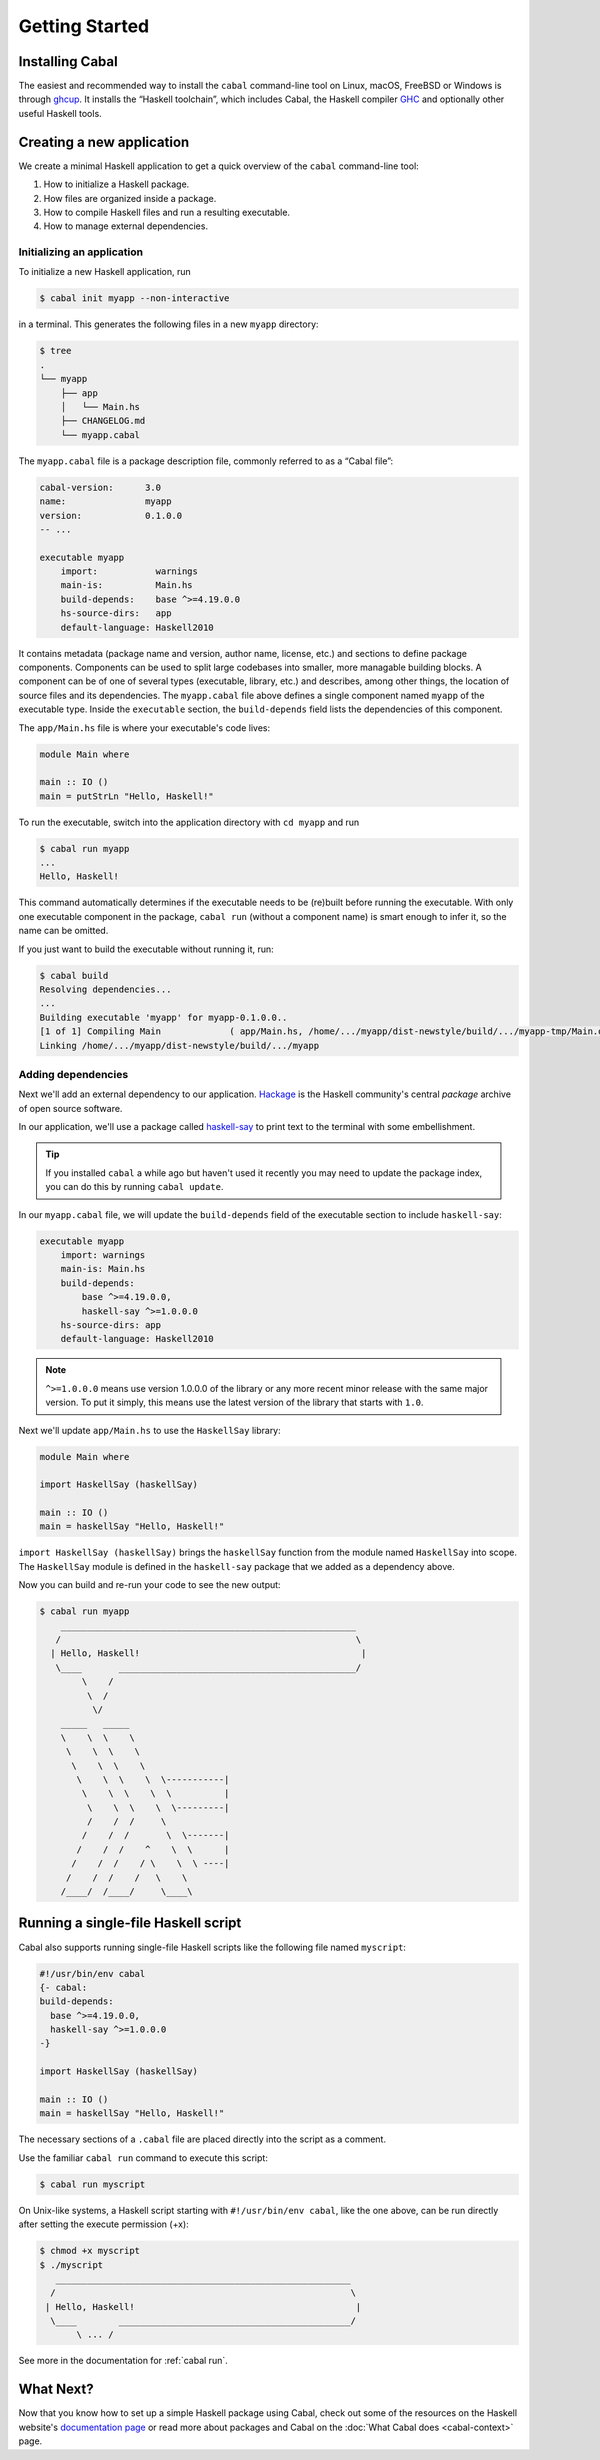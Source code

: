 Getting Started
===============

Installing Cabal
----------------

The easiest and recommended way to install the ``cabal`` command-line tool
on Linux, macOS, FreeBSD or Windows is through `ghcup <https://www.haskell.org/ghcup/>`__.
It installs the “Haskell toolchain”, which includes Cabal,
the Haskell compiler `GHC <https://www.haskell.org/ghc/>`__
and optionally other useful Haskell tools.

Creating a new application
--------------------------

We create a minimal Haskell application to get a quick overview
of the ``cabal`` command-line tool:

1. How to initialize a Haskell package.
2. How files are organized inside a package.
3. How to compile Haskell files and run a resulting executable.
4. How to manage external dependencies.

Initializing an application
^^^^^^^^^^^^^^^^^^^^^^^^^^^

To initialize a new Haskell application, run

.. code-block:: console

    $ cabal init myapp --non-interactive

in a terminal. This generates the following files in a new ``myapp`` directory:

.. code-block:: console

    $ tree
    .
    └── myapp
        ├── app
        │   └── Main.hs
        ├── CHANGELOG.md
        └── myapp.cabal

The ``myapp.cabal`` file is a package description file, commonly referred to as a “Cabal file”:

.. code-block:: cabal

    cabal-version:      3.0
    name:               myapp
    version:            0.1.0.0
    -- ...

    executable myapp
        import:           warnings
        main-is:          Main.hs
        build-depends:    base ^>=4.19.0.0
        hs-source-dirs:   app
        default-language: Haskell2010

It contains metadata (package name and version, author name, license, etc.) and sections
to define package components. Components can be used to split large codebases into smaller,
more managable building blocks.
A component can be of one of several types (executable, library, etc.) and describes,
among other things, the location of source files and its dependencies.
The ``myapp.cabal`` file above defines a single component named ``myapp`` of the executable type.
Inside the ``executable`` section, the ``build-depends`` field lists the dependencies of this component.


The ``app/Main.hs`` file is where your executable's code lives:

.. code-block:: haskell

    module Main where

    main :: IO ()
    main = putStrLn "Hello, Haskell!"


To run the executable, switch into the application directory with ``cd myapp`` and  run

.. code-block:: console

     $ cabal run myapp
     ...
     Hello, Haskell!

This command automatically determines if the executable needs to be (re)built
before running the executable. With only one executable component in the package,
``cabal run`` (without a component name) is smart enough to infer it, so the name can be omitted.

If you just want to build the executable without running it, run:

.. code-block:: console

    $ cabal build
    Resolving dependencies...
    ...
    Building executable 'myapp' for myapp-0.1.0.0..
    [1 of 1] Compiling Main             ( app/Main.hs, /home/.../myapp/dist-newstyle/build/.../myapp-tmp/Main.o )
    Linking /home/.../myapp/dist-newstyle/build/.../myapp


Adding dependencies
^^^^^^^^^^^^^^^^^^^

Next we'll add an external dependency to our application. `Hackage
<https://hackage.haskell.org/>`__ is the Haskell community's central `package`
archive of open source software.

In our application, we'll use a package called `haskell-say
<https://hackage.haskell.org/package/haskell-say>`__ to print text to the
terminal with some embellishment.

.. TIP::
   If you installed ``cabal`` a while ago but haven't used it recently you may
   need to update the package index, you can do this by running ``cabal
   update``.

In our ``myapp.cabal`` file, we will update the ``build-depends`` field of
the executable section to include ``haskell-say``:

.. code-block:: cabal

   executable myapp
       import: warnings
       main-is: Main.hs
       build-depends:
           base ^>=4.19.0.0,
           haskell-say ^>=1.0.0.0
       hs-source-dirs: app
       default-language: Haskell2010


.. NOTE::
   ``^>=1.0.0.0`` means use version 1.0.0.0 of the library or any more recent
   minor release with the same major version. To put it simply, this means
   use the latest version of the library that starts with ``1.0``.

Next we'll update ``app/Main.hs`` to use the ``HaskellSay`` library:

.. code-block:: haskell

   module Main where

   import HaskellSay (haskellSay)

   main :: IO ()
   main = haskellSay "Hello, Haskell!"

``import HaskellSay (haskellSay)`` brings the ``haskellSay`` function from the
module named ``HaskellSay`` into scope. The ``HaskellSay`` module is defined in
the ``haskell-say`` package that we added as a dependency above.

Now you can build and re-run your code to see the new output:

.. code-block:: console

   $ cabal run myapp
       ________________________________________________________
      /                                                        \
     | Hello, Haskell!                                          |
      \____       _____________________________________________/
           \    /
            \  /
             \/
       _____   _____
       \    \  \    \
        \    \  \    \
         \    \  \    \
          \    \  \    \  \-----------|
           \    \  \    \  \          |
            \    \  \    \  \---------|
            /    /  /     \
           /    /  /       \  \-------|
          /    /  /    ^    \  \      |
         /    /  /    / \    \  \ ----|
        /    /  /    /   \    \
       /____/  /____/     \____\

Running a single-file Haskell script
------------------------------------

Cabal also supports running single-file Haskell scripts like
the following file named ``myscript``:

.. code-block:: haskell

    #!/usr/bin/env cabal
    {- cabal:
    build-depends:
      base ^>=4.19.0.0,
      haskell-say ^>=1.0.0.0
    -}

    import HaskellSay (haskellSay)

    main :: IO ()
    main = haskellSay "Hello, Haskell!"

The necessary sections of a ``.cabal`` file are placed
directly into the script as a comment.

Use the familiar ``cabal run`` command to execute this script:

.. code-block:: console

    $ cabal run myscript

On Unix-like systems, a Haskell script starting with ``#!/usr/bin/env cabal``, like the one above,
can be run directly after setting the execute permission (+x):

.. code-block:: console

    $ chmod +x myscript
    $ ./myscript
       ________________________________________________________
      /                                                        \
     | Hello, Haskell!                                          |
      \____        ____________________________________________/
           \ ... /

See more in the documentation for :ref:`cabal run`.

What Next?
----------

Now that you know how to set up a simple Haskell package using Cabal, check out
some of the resources on the Haskell website's `documentation page
<https://www.haskell.org/documentation/>`__ or read more about packages and
Cabal on the :doc:`What Cabal does <cabal-context>` page.
